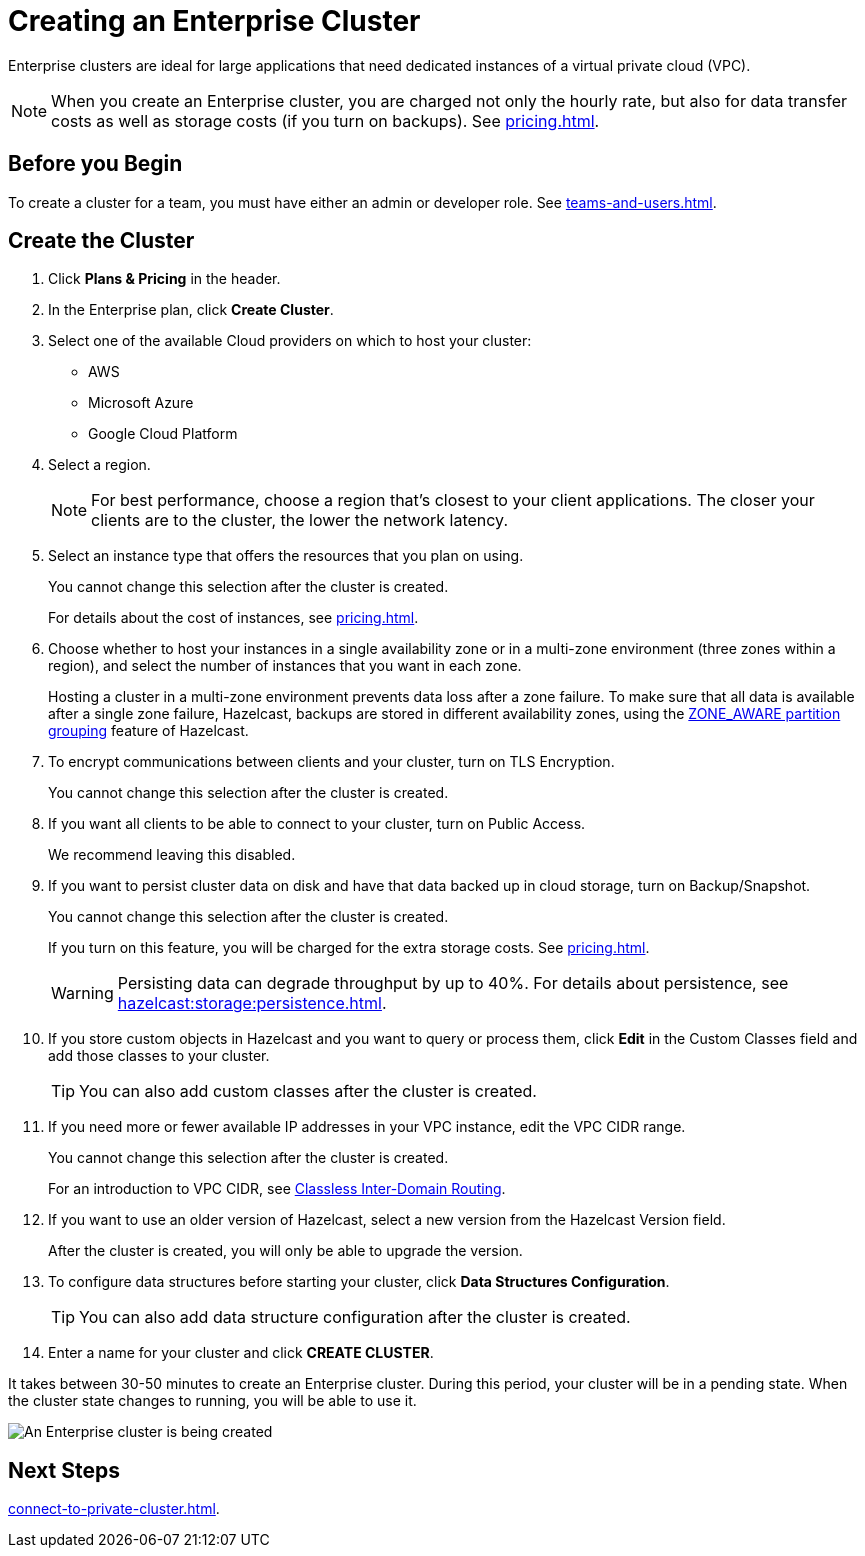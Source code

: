 = Creating an Enterprise Cluster
:description: Enterprise clusters are ideal for large applications that need dedicated instances of a virtual private cloud (VPC).
:page-aliases: availability-zones.adoc, instance-types.adoc, enterprise-clusters.adoc

{description}

NOTE: When you create an Enterprise cluster, you are charged not only the hourly rate, but also for data transfer costs as well as storage costs (if you turn on backups). See xref:pricing.adoc[].

== Before you Begin

To create a cluster for a team, you must have either an admin or developer role. See xref:teams-and-users.adoc[].

== Create the Cluster

. Click *Plans & Pricing* in the header.

. In the Enterprise plan, click *Create Cluster*.

. Select one of the available Cloud providers on which to host your cluster:
+
** AWS
** Microsoft Azure
** Google Cloud Platform

. Select a region.
+
NOTE: For best performance, choose a region that's closest to your client applications. The closer your clients are to the cluster, the lower the network latency.

. Select an instance type that offers the resources that you plan on using.
+
You cannot change this selection after the cluster is created.
+
For details about the cost of instances, see xref:pricing.adoc[].

. Choose whether to host your instances in a single availability zone or in a multi-zone environment (three zones within a region), and select the number of instances that you want in each zone.
+
Hosting a cluster in a multi-zone environment prevents data loss after a zone failure. To make sure that all data is available after a single zone failure, Hazelcast, backups are stored in different availability zones, using the xref:hazelcast:clusters:partition-group-configuration.adoc[ZONE_AWARE partition grouping] feature of Hazelcast.

. To encrypt communications between clients and your cluster, turn on TLS Encryption.
+
You cannot change this selection after the cluster is created.

. If you want all clients to be able to connect to your cluster, turn on Public Access.
+
We recommend leaving this disabled.

. If you want to persist cluster data on disk and have that data backed up in cloud storage, turn on Backup/Snapshot.
+
You cannot change this selection after the cluster is created.
+
If you turn on this feature, you will be charged for the extra storage costs. See xref:pricing.adoc[].
+
WARNING: Persisting data can degrade throughput by up to 40%. For details about persistence, see xref:hazelcast:storage:persistence.adoc[].

. If you store custom objects in Hazelcast and you want to query or process them, click *Edit* in the Custom Classes field and add those classes to your cluster.
+
TIP: You can also add custom classes after the cluster is created.

. If you need more or fewer available IP addresses in your VPC instance, edit the VPC CIDR range.
+
You cannot change this selection after the cluster is created.
+
For an introduction to VPC CIDR, see xref:https://en.wikipedia.org/wiki/Classless_Inter-Domain_Routing[Classless Inter-Domain Routing].

. If you want to use an older version of Hazelcast, select a new version from the Hazelcast Version field.
+
After the cluster is created, you will only be able to upgrade the version.

. To configure data structures before starting your cluster, click *Data Structures Configuration*.
+
TIP: You can also add data structure configuration after the cluster is created.

. Enter a name for your cluster and click *CREATE CLUSTER*.

It takes between 30-50 minutes to create an Enterprise cluster. During this period, your cluster will be in a pending state. When the cluster state changes to running, you will be able to use it.

image:create-enterprise-cluster.png[An Enterprise cluster is being created]

== Next Steps

xref:connect-to-private-cluster.adoc[].